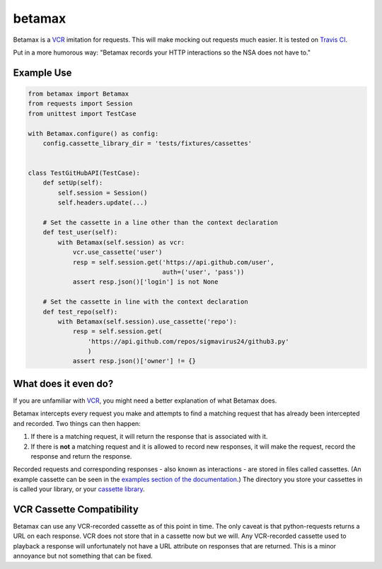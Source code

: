 betamax
=======

Betamax is a VCR_ imitation for requests. This will make mocking out requests
much easier. It is tested on `Travis CI`_.

Put in a more humorous way: "Betamax records your HTTP interactions so the NSA
does not have to."

Example Use
-----------

.. code-block:: python

    from betamax import Betamax
    from requests import Session
    from unittest import TestCase

    with Betamax.configure() as config:
        config.cassette_library_dir = 'tests/fixtures/cassettes'


    class TestGitHubAPI(TestCase):
        def setUp(self):
            self.session = Session()
            self.headers.update(...)

        # Set the cassette in a line other than the context declaration
        def test_user(self):
            with Betamax(self.session) as vcr:
                vcr.use_cassette('user')
                resp = self.session.get('https://api.github.com/user',
                                        auth=('user', 'pass'))
                assert resp.json()['login'] is not None

        # Set the cassette in line with the context declaration
        def test_repo(self):
            with Betamax(self.session).use_cassette('repo'):
                resp = self.session.get(
                    'https://api.github.com/repos/sigmavirus24/github3.py'
                    )
                assert resp.json()['owner'] != {}

What does it even do?
---------------------

If you are unfamiliar with VCR_, you might need a better explanation of what
Betamax does.

Betamax intercepts every request you make and attempts to find a matching
request that has already been intercepted and recorded. Two things can then
happen:

1. If there is a matching request, it will return the response that is
   associated with it.
2. If there is **not** a matching request and it is allowed to record new
   responses, it will make the request, record the response and return the
   response.

Recorded requests and corresponding responses - also known as interactions -
are stored in files called cassettes. (An example cassette can be seen in
the `examples section of the documentation`_.) The directory you store your
cassettes in is called your library, or your `cassette library`_.

VCR Cassette Compatibility
--------------------------

Betamax can use any VCR-recorded cassette as of this point in time. The only
caveat is that python-requests returns a URL on each response. VCR does not
store that in a cassette now but we will. Any VCR-recorded cassette used to
playback a response will unfortunately not have a URL attribute on responses
that are returned. This is a minor annoyance but not something that can be
fixed.

.. _VCR: https://github.com/vcr/vcr
.. _Travis CI: https://travis-ci.org/sigmavirus24/betamax
.. _examples section of the documentation:
    http://betamax.readthedocs.org/en/latest/api.html#examples
.. _cassette library:
    http://betamax.readthedocs.org/en/latest/cassettes.html
